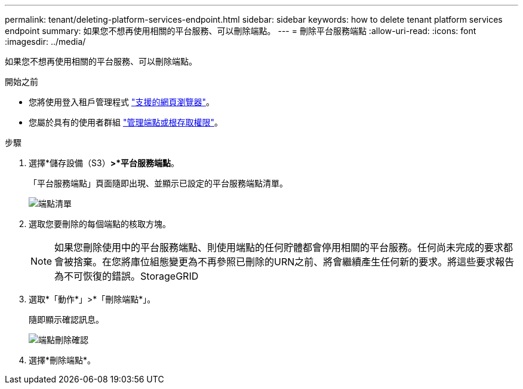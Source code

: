 ---
permalink: tenant/deleting-platform-services-endpoint.html 
sidebar: sidebar 
keywords: how to delete tenant platform services endpoint 
summary: 如果您不想再使用相關的平台服務、可以刪除端點。 
---
= 刪除平台服務端點
:allow-uri-read: 
:icons: font
:imagesdir: ../media/


[role="lead"]
如果您不想再使用相關的平台服務、可以刪除端點。

.開始之前
* 您將使用登入租戶管理程式 link:../admin/web-browser-requirements.html["支援的網頁瀏覽器"]。
* 您屬於具有的使用者群組 link:tenant-management-permissions.html["管理端點或根存取權限"]。


.步驟
. 選擇*儲存設備（S3）*>*平台服務端點*。
+
「平台服務端點」頁面隨即出現、並顯示已設定的平台服務端點清單。

+
image::../media/endpoints_list.png[端點清單]

. 選取您要刪除的每個端點的核取方塊。
+

NOTE: 如果您刪除使用中的平台服務端點、則使用端點的任何貯體都會停用相關的平台服務。任何尚未完成的要求都會被捨棄。在您將庫位組態變更為不再參照已刪除的URN之前、將會繼續產生任何新的要求。將這些要求報告為不可恢復的錯誤。StorageGRID

. 選取*「動作*」>*「刪除端點*」。
+
隨即顯示確認訊息。

+
image::../media/endpoint_delete_confirm.png[端點刪除確認]

. 選擇*刪除端點*。

